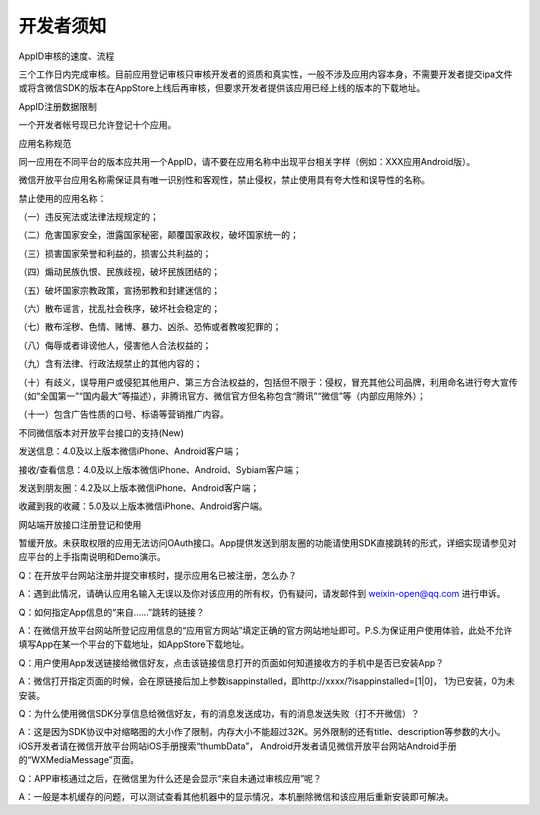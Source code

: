 开发者须知
====================================

AppID审核的速度、流程

三个工作日内完成审核。目前应用登记审核只审核开发者的资质和真实性，一般不涉及应用内容本身，不需要开发者提交ipa文件或将含微信SDK的版本在AppStore上线后再审核，但要求开发者提供该应用已经上线的版本的下载地址。

AppID注册数据限制

一个开发者帐号现已允许登记十个应用。

应用名称规范

同一应用在不同平台的版本应共用一个AppID，请不要在应用名称中出现平台相关字样（例如：XXX应用Android版）。

微信开放平台应用名称需保证具有唯一识别性和客观性，禁止侵权，禁止使用具有夸大性和误导性的名称。

禁止使用的应用名称：

（一）违反宪法或法律法规规定的；

（二）危害国家安全，泄露国家秘密，颠覆国家政权，破坏国家统一的；

（三）损害国家荣誉和利益的，损害公共利益的；

（四）煽动民族仇恨、民族歧视，破坏民族团结的；

（五）破坏国家宗教政策，宣扬邪教和封建迷信的；

（六）散布谣言，扰乱社会秩序，破坏社会稳定的；

（七）散布淫秽、色情、赌博、暴力、凶杀、恐怖或者教唆犯罪的；

（八）侮辱或者诽谤他人，侵害他人合法权益的；

（九）含有法律、行政法规禁止的其他内容的；

（十）有歧义，误导用户或侵犯其他用户、第三方合法权益的，包括但不限于：侵权，冒充其他公司品牌，利用命名进行夸大宣传（如“全国第一”“国内最大”等描述），非腾讯官方、微信官方但名称包含“腾讯”“微信”等（内部应用除外）；

（十一）包含广告性质的口号、标语等营销推广内容。

不同微信版本对开放平台接口的支持(New)

发送信息：4.0及以上版本微信iPhone、Android客户端；

接收/查看信息：4.0及以上版本微信iPhone、Android、Sybiam客户端；

发送到朋友圈：4.2及以上版本微信iPhone、Android客户端；

收藏到我的收藏：5.0及以上版本微信iPhone、Android客户端。

网站端开放接口注册登记和使用

暂缓开放。未获取权限的应用无法访问OAuth接口。App提供发送到朋友圈的功能请使用SDK直接跳转的形式，详细实现请参见对应平台的上手指南说明和Demo演示。

Q：在开放平台网站注册并提交审核时，提示应用名已被注册，怎么办？

A：遇到此情况，请确认应用名输入无误以及你对该应用的所有权，仍有疑问，请发邮件到 weixin-open@qq.com 进行申诉。

Q：如何指定App信息的“来自……”跳转的链接？

A：在微信开放平台网站所登记应用信息的“应用官方网站”填定正确的官方网站地址即可。P.S.为保证用户使用体验，此处不允许填写App在某一个平台的下载地址，如AppStore下载地址。

Q：用户使用App发送链接给微信好友，点击该链接信息打开的页面如何知道接收方的手机中是否已安装App？

A：微信打开指定页面的时候，会在原链接后加上参数isappinstalled，即http://xxxx/?isappinstalled=[1|0]， 1为已安装，0为未安装。

Q：为什么使用微信SDK分享信息给微信好友，有的消息发送成功，有的消息发送失败（打不开微信）？

A：这是因为SDK协议中对缩略图的大小作了限制，内存大小不能超过32K。另外限制的还有title、description等参数的大小。iOS开发者请在微信开放平台网站iOS手册搜索“thumbData”， Android开发者请见微信开放平台网站Android手册的“WXMediaMessage”页面。

Q：APP审核通过之后，在微信里为什么还是会显示“来自未通过审核应用”呢？

A：一般是本机缓存的问题，可以测试查看其他机器中的显示情况，本机删除微信和该应用后重新安装即可解决。

